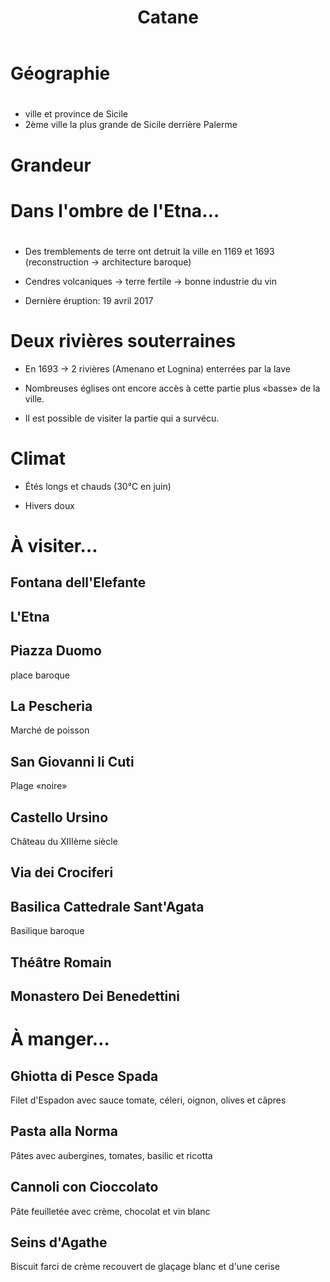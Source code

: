 #+Title: Catane


#+OPTIONS: reveal_title_slide:"<h1>%t</h1>" reveal_width:-1
#+OPTIONS: num:nil
#+OPTIONS: toc:nil

#+html_head: <style>
#+html_head: .reveal h2 { text-transform:none; }
#+html_head: .reveal h3 { text-transform:none; }
#+html_head: </style>

* Géographie

* 
+ ville et province de Sicile
+ 2ème ville la plus grande de Sicile derrière Palerme

[[file:Sicily.png]]

* Grandeur

[[file:Catania_size_compared_to_Geneva.svg]]

* Dans l'ombre de l'Etna...

* [[file:etna.jpg]]

* 
+ Des tremblements de terre ont detruit la ville en 1169 et 1693
  (reconstruction -> architecture baroque)

+ Cendres volcaniques -> terre fertile -> bonne industrie du vin

+ Dernière éruption: 19 avril 2017

* Deux rivières souterraines

+ En 1693 -> 2 rivières (Amenano et Lognina) enterrées par la lave

+ Nombreuses églises ont encore accès à cette partie plus «basse» de
  la ville.

+ Il est possible de visiter la partie qui a survécu.

* Climat

+ Étés longs et chauds (30°C en juin)

+ Hivers doux

* À visiter...

** Fontana dell'Elefante

[[file:fontanaelefante.jpg]]

** L'Etna

[[file:etna.jpg]]

** Piazza Duomo

place baroque

[[file:piazzaduomo.jpg]]

** La Pescheria

Marché de poisson

[[file:pescheria.jpg]]

** San Giovanni li Cuti

Plage «noire» 

#+attr_html: :height 35% :width 35%
[[file:sangiovannilicuti.jpg]]

** Castello Ursino

Château du XIIIème siècle

[[file:castelloursino.jpg]]

** Via dei Crociferi

#+attr_html: :height 40% :width 40%
[[file:viadeicrociferi.jpg]]

** Basilica Cattedrale Sant'Agata

Basilique baroque

[[file:basilicacattedralestagata.jpg]]

** Théâtre Romain

[[file:teatroromano.jpg]]

** Monastero Dei Benedettini

[[file:monasterodeibenedettini.jpg]]

* À manger...

** Ghiotta di Pesce Spada

Filet d'Espadon avec sauce tomate, céleri, oignon, olives et câpres

[[file:Ghiotta-di-pesce-spada.jpg]]

** Pasta alla Norma

Pâtes avec aubergines, tomates, basilic et ricotta

[[file:pastanorma.jpg]]

** Cannoli con Cioccolato

Pâte feuilletée avec crème, chocolat et vin blanc

#+attr_html: :height 50% :width 60%
[[file:cannoli.jpg]]

** Seins d'Agathe

Biscuit farci de crème recouvert de glaçage blanc et d'une cerise

#+attr_html: :height 35% :width 35%
[[file:seins_agathe.jpg]]
